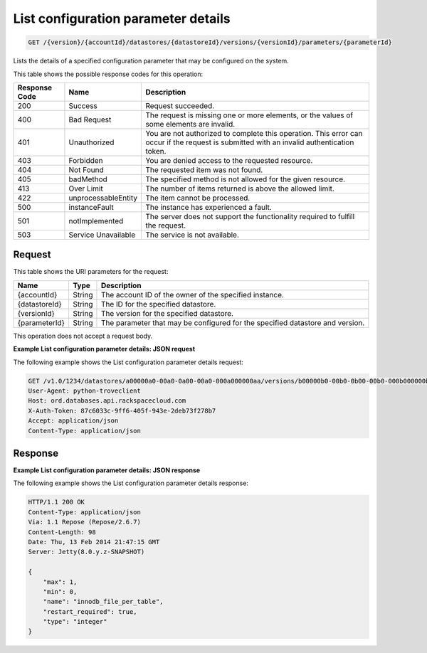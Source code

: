 
.. THIS OUTPUT IS GENERATED FROM THE WADL. DO NOT EDIT.

.. _get-list-configuration-parameter-details-version-accountid-datastores-datastoreid-versions-versionid-parameters-parameterid:

List configuration parameter details
^^^^^^^^^^^^^^^^^^^^^^^^^^^^^^^^^^^^^^^^^^^^^^^^^^^^^^^^^^^^^^^^^^^^^^^^^^^^^^^^

.. code::

    GET /{version}/{accountId}/datastores/{datastoreId}/versions/{versionId}/parameters/{parameterId}

Lists the details of a specified configuration parameter that may be configured on the system.



This table shows the possible response codes for this operation:


+--------------------------+-------------------------+-------------------------+
|Response Code             |Name                     |Description              |
+==========================+=========================+=========================+
|200                       |Success                  |Request succeeded.       |
+--------------------------+-------------------------+-------------------------+
|400                       |Bad Request              |The request is missing   |
|                          |                         |one or more elements, or |
|                          |                         |the values of some       |
|                          |                         |elements are invalid.    |
+--------------------------+-------------------------+-------------------------+
|401                       |Unauthorized             |You are not authorized   |
|                          |                         |to complete this         |
|                          |                         |operation. This error    |
|                          |                         |can occur if the request |
|                          |                         |is submitted with an     |
|                          |                         |invalid authentication   |
|                          |                         |token.                   |
+--------------------------+-------------------------+-------------------------+
|403                       |Forbidden                |You are denied access to |
|                          |                         |the requested resource.  |
+--------------------------+-------------------------+-------------------------+
|404                       |Not Found                |The requested item was   |
|                          |                         |not found.               |
+--------------------------+-------------------------+-------------------------+
|405                       |badMethod                |The specified method is  |
|                          |                         |not allowed for the      |
|                          |                         |given resource.          |
+--------------------------+-------------------------+-------------------------+
|413                       |Over Limit               |The number of items      |
|                          |                         |returned is above the    |
|                          |                         |allowed limit.           |
+--------------------------+-------------------------+-------------------------+
|422                       |unprocessableEntity      |The item cannot be       |
|                          |                         |processed.               |
+--------------------------+-------------------------+-------------------------+
|500                       |instanceFault            |The instance has         |
|                          |                         |experienced a fault.     |
+--------------------------+-------------------------+-------------------------+
|501                       |notImplemented           |The server does not      |
|                          |                         |support the              |
|                          |                         |functionality required   |
|                          |                         |to fulfill the request.  |
+--------------------------+-------------------------+-------------------------+
|503                       |Service Unavailable      |The service is not       |
|                          |                         |available.               |
+--------------------------+-------------------------+-------------------------+


Request
""""""""""""""""




This table shows the URI parameters for the request:

+--------------------------+-------------------------+-------------------------+
|Name                      |Type                     |Description              |
+==========================+=========================+=========================+
|{accountId}               |String                   |The account ID of the    |
|                          |                         |owner of the specified   |
|                          |                         |instance.                |
+--------------------------+-------------------------+-------------------------+
|{datastoreId}             |String                   |The ID for the specified |
|                          |                         |datastore.               |
+--------------------------+-------------------------+-------------------------+
|{versionId}               |String                   |The version for the      |
|                          |                         |specified datastore.     |
+--------------------------+-------------------------+-------------------------+
|{parameterId}             |String                   |The parameter that may   |
|                          |                         |be configured for the    |
|                          |                         |specified datastore and  |
|                          |                         |version.                 |
+--------------------------+-------------------------+-------------------------+





This operation does not accept a request body.




**Example List configuration parameter details: JSON request**


The following example shows the List configuration parameter details request:

.. code::

   GET /v1.0/1234/datastores/a00000a0-00a0-0a00-00a0-000a000000aa/versions/b00000b0-00b0-0b00-00b0-000b000000bb/parameters/innodb_file_per_table HTTP/1.1
   User-Agent: python-troveclient
   Host: ord.databases.api.rackspacecloud.com
   X-Auth-Token: 87c6033c-9ff6-405f-943e-2deb73f278b7
   Accept: application/json
   Content-Type: application/json
   
   
   





Response
""""""""""""""""










**Example List configuration parameter details: JSON response**


The following example shows the List configuration parameter details response:

.. code::

   HTTP/1.1 200 OK
   Content-Type: application/json
   Via: 1.1 Repose (Repose/2.6.7)
   Content-Length: 98
   Date: Thu, 13 Feb 2014 21:47:15 GMT
   Server: Jetty(8.0.y.z-SNAPSHOT)
   
   {
       "max": 1, 
       "min": 0, 
       "name": "innodb_file_per_table", 
       "restart_required": true, 
       "type": "integer"
   }
   





